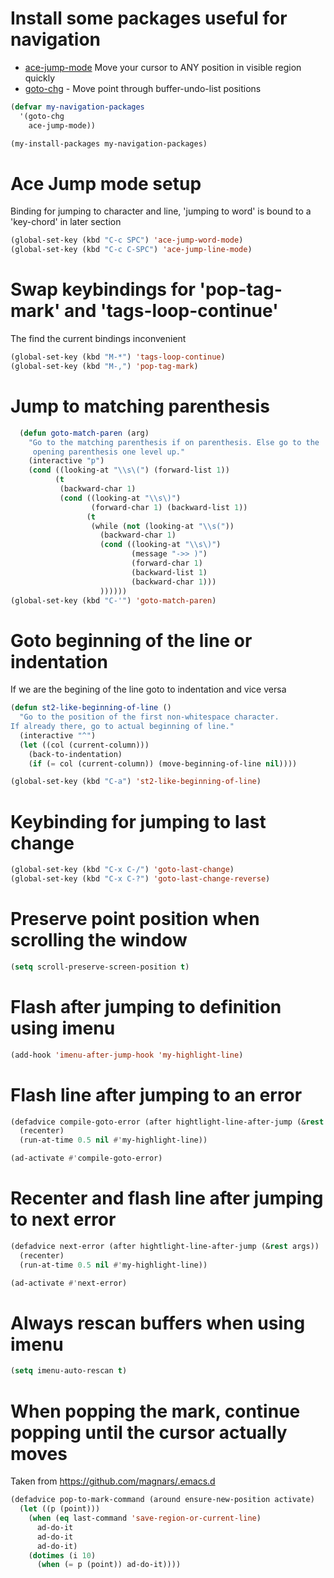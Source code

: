 * Install some packages useful for navigation
+ [[https://github.com/winterTTr/ace-jump-mode/wiki][ace-jump-mode]] Move your cursor to ANY position in visible region quickly
+ [[http://www.emacswiki.org/emacs/goto-chg.el][goto-chg]] - Move point through buffer-undo-list positions

#+begin_src emacs-lisp
  (defvar my-navigation-packages
    '(goto-chg
      ace-jump-mode))

  (my-install-packages my-navigation-packages)
#+end_src


* Ace Jump mode setup
  Binding for jumping to character and line, 'jumping to word'
  is bound to a 'key-chord' in later section
  #+begin_src emacs-lisp
    (global-set-key (kbd "C-c SPC") 'ace-jump-word-mode)
    (global-set-key (kbd "C-c C-SPC") 'ace-jump-line-mode)
  #+end_src


* Swap keybindings for 'pop-tag-mark' and 'tags-loop-continue'
  The find the current bindings inconvenient
  #+begin_src emacs-lisp
    (global-set-key (kbd "M-*") 'tags-loop-continue)
    (global-set-key (kbd "M-,") 'pop-tag-mark)
  #+end_src


* Jump to matching parenthesis
  #+begin_src emacs-lisp
      (defun goto-match-paren (arg)
        "Go to the matching parenthesis if on parenthesis. Else go to the
         opening parenthesis one level up."
        (interactive "p")
        (cond ((looking-at "\\s\(") (forward-list 1))
              (t
               (backward-char 1)
               (cond ((looking-at "\\s\)")
                      (forward-char 1) (backward-list 1))
                     (t
                      (while (not (looking-at "\\s("))
                        (backward-char 1)
                        (cond ((looking-at "\\s\)")
                               (message "->> )")
                               (forward-char 1)
                               (backward-list 1)
                               (backward-char 1)))
                        ))))))
    (global-set-key (kbd "C-'") 'goto-match-paren)
  #+end_src


* Goto beginning of the line or indentation
  If we are the begining of the line goto to indentation and vice versa
  #+begin_src emacs-lisp
    (defun st2-like-beginning-of-line ()
      "Go to the position of the first non-whitespace character.
    If already there, go to actual beginning of line."
      (interactive "^")
      (let ((col (current-column)))
        (back-to-indentation)
        (if (= col (current-column)) (move-beginning-of-line nil))))

    (global-set-key (kbd "C-a") 'st2-like-beginning-of-line)
  #+end_src


* Keybinding for jumping to last change
  #+begin_src emacs-lisp
    (global-set-key (kbd "C-x C-/") 'goto-last-change)
    (global-set-key (kbd "C-x C-?") 'goto-last-change-reverse)
  #+end_src


* Preserve point position when scrolling the window
  #+begin_src emacs-lisp
    (setq scroll-preserve-screen-position t)
  #+end_src


* Flash after jumping to definition using imenu
  #+begin_src emacs-lisp
    (add-hook 'imenu-after-jump-hook 'my-highlight-line)
  #+end_src


* Flash line after jumping to an error
  #+begin_src emacs-lisp
    (defadvice compile-goto-error (after hightlight-line-after-jump (&rest args))
      (recenter)
      (run-at-time 0.5 nil #'my-highlight-line))

    (ad-activate #'compile-goto-error)
  #+end_src


* Recenter and flash line after jumping to next error
  #+begin_src emacs-lisp
    (defadvice next-error (after hightlight-line-after-jump (&rest args))
      (recenter)
      (run-at-time 0.5 nil #'my-highlight-line))

    (ad-activate #'next-error)
  #+end_src



* Always rescan buffers when using imenu
  #+begin_src emacs-lisp
    (setq imenu-auto-rescan t)
  #+end_src


* When popping the mark, continue popping until the cursor actually moves
  Taken from [[https://github.com/magnars/.emacs.d]]
  #+begin_src emacs-lisp
    (defadvice pop-to-mark-command (around ensure-new-position activate)
      (let ((p (point)))
        (when (eq last-command 'save-region-or-current-line)
          ad-do-it
          ad-do-it
          ad-do-it)
        (dotimes (i 10)
          (when (= p (point)) ad-do-it))))
  #+end_src
